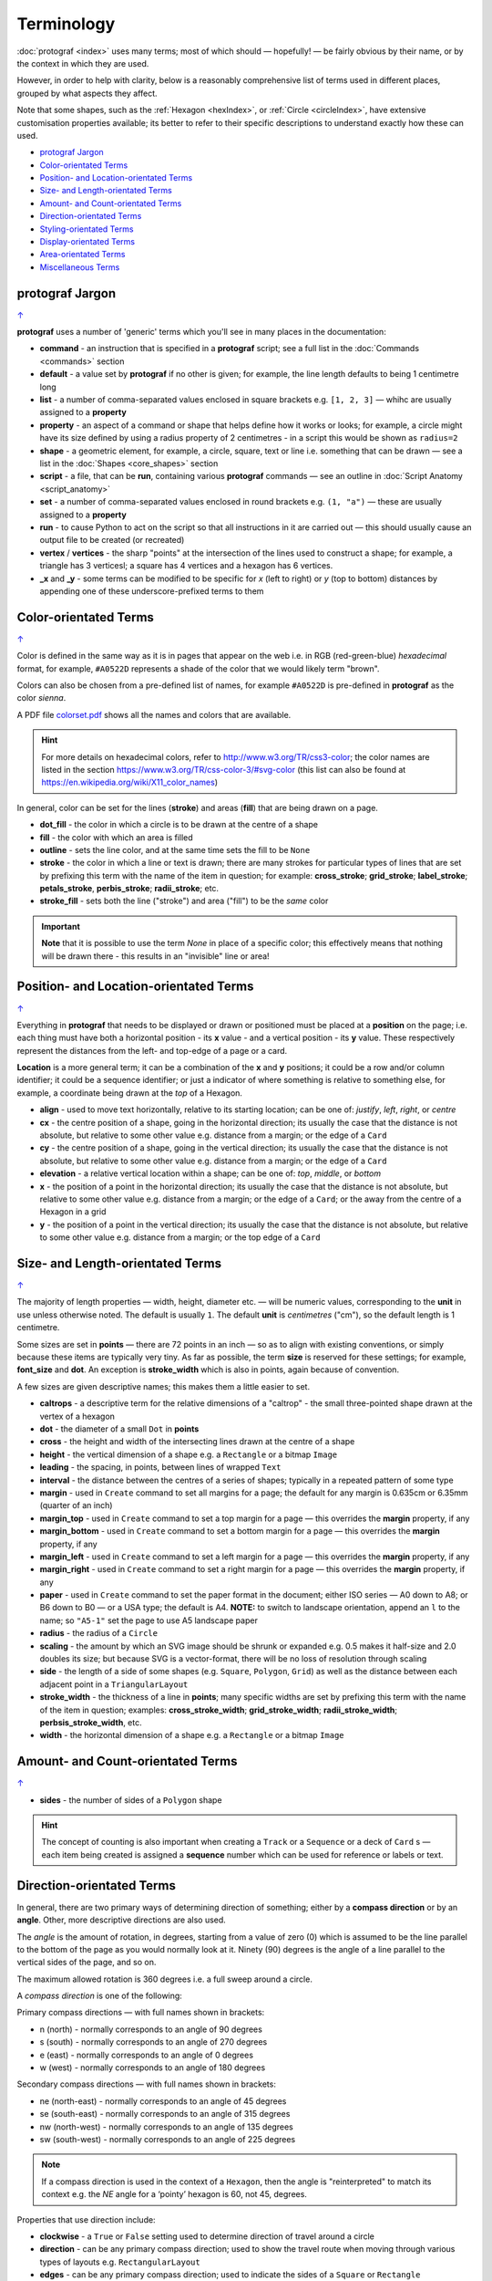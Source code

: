 ===========
Terminology
===========

.. |dash| unicode:: U+2014 .. EM DASH SIGN

:doc:`protograf <index>` uses many terms; most of which should |dash|
hopefully! |dash| be fairly obvious by their name, or by the context in
which they are used.

However, in order to help with clarity, below is a reasonably comprehensive
list of terms used in different places, grouped by what aspects they affect.

Note that some shapes, such as the :ref:`Hexagon <hexIndex>`, or
:ref:`Circle <circleIndex>`, have extensive customisation properties
available; its better to refer to their specific descriptions to understand
exactly how these can used.

.. _table-of-contents-terms:

- `protograf Jargon`_
- `Color-orientated Terms`_
- `Position- and Location-orientated Terms`_
- `Size- and Length-orientated Terms`_
- `Amount- and Count-orientated Terms`_
- `Direction-orientated Terms`_
- `Styling-orientated Terms`_
- `Display-orientated Terms`_
- `Area-orientated Terms`_
- `Miscellaneous Terms`_


protograf Jargon
==================
`↑ <table-of-contents-terms_>`_

**protograf** uses a number of 'generic' terms which you'll see in many
places in the documentation:

- **command** - an instruction that is specified in a **protograf** script;
  see a full list in the :doc:`Commands <commands>` section
- **default**  - a value set by **protograf** if no other is given;
  for example, the line length defaults to being 1 centimetre long
- **list** - a number of comma-separated values enclosed in square brackets
  e.g. ``[1, 2, 3]`` |dash| whihc are usually assigned to a **property**
- **property** - an aspect of a command or shape that helps define how it works
  or looks; for example, a circle might have its size defined by using a radius
  property of 2 centimetres - in a script this would be shown as ``radius=2``
- **shape** - a geometric element, for example, a circle, square, text or
  line i.e. something that can be drawn |dash| see a list in the
  :doc:`Shapes <core_shapes>` section
- **script** - a file,  that can be **run**, containing various **protograf**
  commands |dash| see an outline in :doc:`Script Anatomy <script_anatomy>`
- **set** - a number of comma-separated values enclosed in round brackets
  e.g. ``(1, "a")`` |dash| these are usually assigned to a **property**
- **run** - to cause Python to act on the script so that all instructions in
  it are carried out |dash| this should usually cause an output file to be
  created (or recreated)
- **vertex** / **vertices** - the sharp "points" at the intersection of the
  lines used to construct a shape; for example, a triangle has 3 verticesl;
  a square has 4 vertices and a hexagon has 6 vertices.
- **_x** and **_y** - some terms can be modified to be specific for
  *x* (left to right) or *y* (top to bottom) distances by appending one of
  these underscore-prefixed terms to them


.. _termsColor:

Color-orientated Terms
======================
`↑ <table-of-contents-terms_>`_

Color is defined in the same way as it is in pages that appear on the
web i.e. in RGB (red-green-blue) *hexadecimal* format, for example,
``#A0522D`` represents a shade of the color that we would likely term
"brown".

Colors can also be chosen from a pre-defined list of names, for example
``#A0522D`` is pre-defined in **protograf** as the color *sienna*.

A PDF file
`colorset.pdf <https://github.com/gamesbook/protograf/blob/master/examples/colorset.pdf>`_
shows all the names and colors that are available.

.. HINT::

   For more details on hexadecimal colors, refer to
   http://www.w3.org/TR/css3-color; the color names are listed in the
   section https://www.w3.org/TR/css-color-3/#svg-color (this list can
   also be found at https://en.wikipedia.org/wiki/X11_color_names)

In general, color can be set for the lines (**stroke**) and areas
(**fill**) that are being drawn on a page.

-  **dot_fill** - the color in which a circle is to be drawn at the
   centre of a shape
-  **fill** - the color with which an area is filled
-  **outline** - sets the line color, and at the same time sets the fill
   to be ``None``
-  **stroke** - the color in which a line or text is drawn; there are
   many strokes for particular types of lines that are set by prefixing
   this term with the name of the item in question; for example:
   **cross_stroke**; **grid_stroke**; **label_stroke**; **petals_stroke**,
   **perbis_stroke**; **radii_stroke**; etc.
-  **stroke_fill** - sets both the line ("stroke") and area ("fill") to
   be the *same* color

.. IMPORTANT::

   **Note** that it is possible to use the term *None* in place of a
   specific color; this effectively means that nothing will be drawn
   there - this results in an "invisible" line or area!


.. _termsPosition:

Position- and Location-orientated Terms
=======================================
`↑ <table-of-contents-terms_>`_

Everything in **protograf** that needs to be displayed or drawn or
positioned must be placed at a **position** on the page; i.e. each thing
must have both a horizontal position - its **x** value - and a vertical
position - its **y** value. These respectively represent the distances
from the left- and top-edge of a page or a card.

**Location** is a more general term; it can be a combination of the **x**
and **y** positions; it could be a row and/or column identifier; it
could be a sequence identifier; or just a indicator of where something
is relative to something else, for example, a coordinate being drawn
at the *top* of a Hexagon.

-  **align** - used to move text horizontally, relative to its starting
   location; can be one of: *justify*, *left*, *right*, or *centre*
-  **cx** - the centre position of a shape, going in the horizontal
   direction; its usually the case that the distance is not absolute, but
   relative to some other value e.g. distance from a margin; or the edge
   of a ``Card``
-  **cy** - the centre position of a shape, going in the vertical
   direction; its usually the case that the distance is not absolute, but
   relative to some other value e.g. distance from a margin; or the edge
   of a ``Card``
-  **elevation** - a relative vertical location within a shape; can be one
   of: *top*, *middle*, or *bottom*
-  **x** - the position of a point in the horizontal direction; its
   usually the case that the distance is not absolute, but relative to
   some other value e.g. distance from a margin; or the edge of a
   ``Card``; or the away from the centre of a Hexagon in a grid
-  **y** - the position of a point in the vertical direction; its usually
   the case that the distance is not absolute, but relative to some
   other value e.g. distance from a margin; or the top edge of a ``Card``


.. _termsSize:

Size- and Length-orientated Terms
=================================
`↑ <table-of-contents-terms_>`_

The majority of length properties |dash| width, height, diameter etc. |dash|
will be numeric values, corresponding to the **unit** in use unless
otherwise noted. The default is usually ``1``.  The default **unit** is
*centimetres* ("cm"), so the default length is 1 centimetre.

Some sizes are set in **points** |dash| there are 72 points in an inch
|dash| so as to align with existing conventions, or simply because these
items are typically very tiny. As far as possible, the term **size** is
reserved for these settings; for example, **font_size** and **dot**.
An exception is **stroke_width** which is also in points, again
because of convention.

A few sizes are given descriptive names; this makes them a little easier
to set.

-  **caltrops** - a descriptive term for the relative dimensions of a
   "caltrop" - the small three-pointed shape drawn at the vertex of a
   hexagon
-  **dot** - the diameter of a small ``Dot`` in **points**
-  **cross** - the height and width of the intersecting lines drawn at
   the centre of a shape
-  **height** - the vertical dimension of a shape e.g. a ``Rectangle``
   or a bitmap ``Image``
-  **leading** - the spacing, in points, between lines of wrapped ``Text``
-  **interval** - the distance between the centres of a series of shapes;
   typically in a repeated pattern of some type
-  **margin** - used in ``Create`` command to set all margins for a
   page; the default for any margin is 0.635cm or 6.35mm (quarter of an inch)
-  **margin_top** - used in ``Create`` command to set a top margin for a
   page |dash| this overrides the **margin** property, if any
-  **margin_bottom** - used in ``Create`` command to set a bottom margin
   for a page  |dash| this overrides the **margin** property, if any
-  **margin_left** - used in ``Create`` command to set a left margin for a
   page |dash| this overrides the **margin** property, if any
-  **margin_right** - used in ``Create`` command to set a right margin for
   a page |dash| this overrides the **margin** property, if any
-  **paper** - used in ``Create`` command to set the paper format in the
   document; either ISO series |dash| A0 down to A8; or B6 down to B0 |dash|
   or a USA type; the default is A4.
   **NOTE:** to switch to landscape orientation, append an ``l`` to the name;
   so ``"A5-1"`` set the page to use A5 landscape paper
-  **radius** - the radius of a ``Circle``
-  **scaling** - the amount by which an SVG image should be shrunk or
   expanded e.g. 0.5 makes it half-size and 2.0 doubles its size; but
   because SVG is a vector-format, there will be no loss of resolution
   through scaling
-  **side** - the length of a side of some shapes (e.g. ``Square``,
   ``Polygon``, ``Grid``) as well as the distance between each adjacent
   point in a ``TriangularLayout``
-  **stroke_width** - the thickness of a line in **points**; many
   specific widths are set by prefixing this term with the name of the
   item in question; examples: **cross_stroke_width**;
   **grid_stroke_width**; **radii_stroke_width**; **perbsis_stroke_width**,
   etc.
-  **width** - the horizontal dimension of a shape e.g. a ``Rectangle``
   or a bitmap ``Image``


.. _termsAmount:

Amount- and Count-orientated Terms
==================================
`↑ <table-of-contents-terms_>`_

-  **sides** - the number of sides of a ``Polygon`` shape


.. HINT::

    The concept of counting is also important when creating a ``Track`` or a
    ``Sequence`` or a deck of ``Card`` s |dash| each item being created is
    assigned a **sequence** number which can be used for reference or
    labels or text.


.. _termsDirection:

Direction-orientated Terms
==========================

In general, there are two primary ways of determining direction of
something; either by a **compass direction** or by an **angle**.
Other, more descriptive directions are also used.

The *angle* is the amount of rotation, in degrees, starting from a value
of zero (0) which is assumed to be the line parallel to the bottom of
the page as you would normally look at it. Ninety (90) degrees is the
angle of a line parallel to the vertical sides of the page, and so on.

The maximum allowed rotation is 360 degrees i.e. a full sweep around a
circle.

A *compass direction* is one of the following:

Primary compass directions |dash| with full names shown in brackets:

-  n (north) - normally corresponds to an angle of 90 degrees
-  s (south) - normally corresponds to an angle of 270 degrees
-  e (east) - normally corresponds to an angle of 0 degrees
-  w (west) - normally corresponds to an angle of 180 degrees

Secondary compass directions |dash| with full names shown in brackets:

-  ne (north-east) - normally corresponds to an angle of 45 degrees
-  se (south-east) - normally corresponds to an angle of 315 degrees
-  nw (north-west) - normally corresponds to an angle of 135 degrees
-  sw (south-west) - normally corresponds to an angle of 225 degrees

.. NOTE::

   If a compass direction is used in the context of a ``Hexagon``,
   then the angle is "reinterpreted" to match its context
   e.g. the *NE* angle for a ‘pointy’ hexagon is 60, not 45, degrees.

Properties that use direction include:

-  **clockwise** - a ``True`` or ``False`` setting used to determine
   direction of travel around a circle
-  **direction** - can be any primary compass direction; used to show
   the travel route when moving through various types of layouts
   e.g. ``RectangularLayout``
-  **edges** - can be any primary compass direction; used to indicate
   the sides of a ``Square`` or ``Rectangle``
-  **flat** - the *orientation* of a ``Hexagon``, meaning the top of it will
   be parallel to the bottom edge of the paper
-  **facing** - can be any primary compass direction; used to show
   orientation of some types of layouts e.g. ``DiamondLayout``
-  **flip** - the relative vertical direction in which a triangle or rhombus
   must be drawn; can be either: *north* or *south*
-  **hand** - the relative horizontal direction in which a triangle must
   be drawn; can be either: *east* or *west*
-  **orientation** - used for drawing hexagons; can be either: *flat* or
   *pointy*
-  **pointy** - the *orientation* of a ``Hexagon``, meaning the top of it will
   make a "peak" relative to the bottom edge of the paper, and the flat edge
   will be parallel to the left side of the paper.
-  **start** - can be any secondary compass direction; for example, it is
   used to show in which corner of a ``RectangularLayout`` that shapes
   should first placed when creating a track


.. _termsStyling:

Styling-orientated Terms
========================
`↑ <table-of-contents-terms_>`_

-  **dotted** - allows a line to be broken into a series of "dots" |dash| very
   short lines |dash| of length equal to the width of the line being drawn,
   with spacing in-between each dot of that same length; to make a line dotted,
   simply use ``dotted=True``
-  **dashed** - allows a line to be broken into a series of short lines,
   separated by spaces defined in a list; the first number is the length of
   the dash; the second is the length of the space between two dashes |dash|
   note that sizes will be rounded to the nearest whole point value; so ``2cm``
   which is equivalent to ``56.693`` points will be changed to ``57`` points
-  **rounded** - causes the end of a line to be drawn with a semi-circle; to
   make a line rounded, simply use ``rounded=True``
-  **transform** - will change text in a ``Text`` command to *uppercase*,
   *lowercase*, or *capitalise* it
-  **transparency** - a percentage value from 1 to 100 that determines how
   "see through" a shape, or line, or area is; where ``1`` means it is nearly
   not transparent and `100` means it is completely transparent. It is also
   possible to use a fractional number e.g. ``0.5`` equates to 50%. Some
   programs use the term *opacity*; but note that that is the inverse of
   transparency.

.. _termsDisplay:

Display-orientated Terms
========================
`↑ <table-of-contents-terms_>`_

-  **hidden** - a list of locations, indicated by their *row and
   column* identifier, which should **not** be used for display - the rest
   are displayed as normal
-  **hatch** - when used in combination with **hatch_count** will draw a series
   of parallel lines between two opposing sides of a regular shape in the
   specified direction
-  **masked** - a list of locations, indicated by their *sequence
   number* |dash| i.e. their position in the drawing order |dash| which
   should **not** be used for display |dash| the rest are displayed as normal
-  **radii** - if given a value of ``True`` will cause the radii of a
   ``Polygon``or ``Hexagon`` to be shown
-  **perbis** - if given one or more numbers will cause the perpendicular
   bisectors |dash| lines from centre to the middle of the edges |dash| of
   a ``Polygon`` or ``Hexagon`` to be shown; edges are numbered from the
   east-facing one in an anti-clockwise direction
-  **shown** - a list of locations, indicated by their *row and
   column* identifier which are the only ones that **must** be used for
   display - the rest are ignored
-  **visible** - a list of locations, indicated by their *sequence
   number* |dash| i.e. their position in the drawing order |dash| that
   **must** be used for display - the rest are ignored

.. _termsArea:

Area-orientated Terms
=====================
`↑ <table-of-contents-terms_>`_

-  **frame** - used to demarcate the boundary of a ``Card``; one of
   *rectangle*, *hexagon*, or *circle*
-  **perimeter** - used to demarcate the boundary of a ``StarField``;
   one of *circle*, *rectangle* or *polygon*
-  **peaks** - a series of **sets**, each containing a primary compass
   direction and a value, that designate that the edge of a rectangle
   should be drawn as a triangular "peak"; e.g. a **set** of ``('n', 2)``
   would draw a 2cm high triangle on the upper (north) edge
-  **shades** - a way to fill in the rhombus-shaped subsections of a hexagon
   in order to create the effect of a ``Cube``
-  **slices** - a way to fill in triangular sections of a square, rectangle or
   rhombus by supplying a list of colors; for a square or rectangle, a
   **slices_line** can also be used to create both trapezoids and triangles
   which gives the appearance of a building's roof when viewed from above
-  **tetris** - when set to ``True`` will cause a ``Tetronimo`` to be styled
   as per the original Tetris game pieces

.. _termsMiscellaneous:

Miscellaneous Terms
===================
`↑ <table-of-contents-terms_>`_

-  **debug** - a value can be set for this that will cause underlying
   values or locations or positions to be displayed e.g. using ``debug="n"``
   for a layout will show small dots where each point in that layout exists
-  **GIF** - Graphics Interchange Format. A file format in which an image
   can be stored; its useful because it supports multiple layers and can be
   animated
-  **PNG** - Portable Network Graphic. A file format in which an image can
   be stored; its useful because it supports transparent backgrounds
-  **SVG** - Scaleable Vector Graphics. A file format in which an image can
   be stored; its a vector-format unlike the bitmap- or raster-format of PNG
   and JPEG files, so its size can be changed without loss of quality
